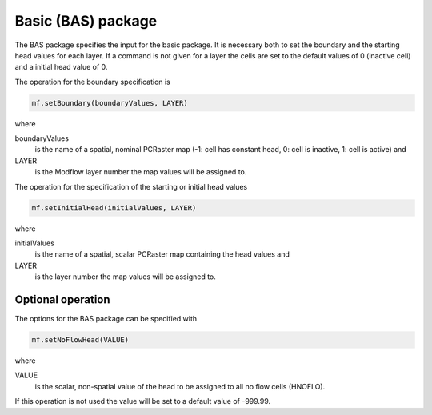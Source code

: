 Basic (BAS) package
^^^^^^^^^^^^^^^^^^^

The BAS package specifies the input for the basic package. It is necessary both to set the boundary and the starting head values for each layer. If a command is not given for a layer the cells are set to the default values of 0 (inactive cell) and a initial head value of 0.

The operation for the boundary specification is

.. code-block:: python

   mf.setBoundary(boundaryValues, LAYER)

where

boundaryValues
   is the name of a spatial, nominal PCRaster map (-1: cell has constant head, 0: cell is inactive, 1: cell is active) and

LAYER
   is the Modflow layer number the map values will be assigned to.

The operation for the specification of the starting or initial head values

.. code-block:: python

   mf.setInitialHead(initialValues, LAYER)

where

initialValues
   is the name of a spatial, scalar PCRaster map containing the head values and

LAYER
   is the layer number the map values will be assigned to.

Optional operation
~~~~~~~~~~~~~~~~~~
The options for the BAS package can be specified with

.. code-block:: python

   mf.setNoFlowHead(VALUE)

where

VALUE
   is the scalar, non-spatial value of the head to be assigned to all no flow cells (HNOFLO).

If this operation is not used the value will be set to a default value of -999.99.
